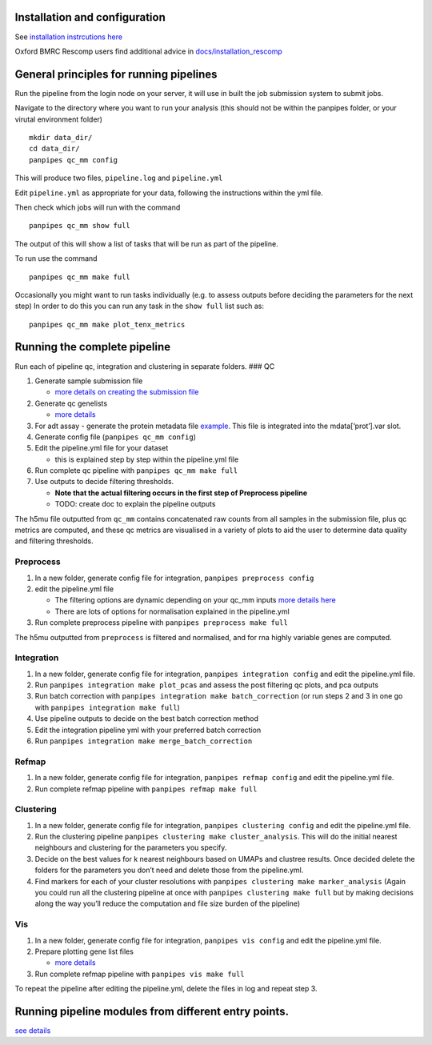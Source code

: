 Installation and configuration
==============================

See `installation instrcutions
here <https://github.com/DendrouLab/panpipes/blob/main/docs/install.md>`__

Oxford BMRC Rescomp users find additional advice in
`docs/installation_rescomp <https://github.com/DendrouLab/panpipes/blob/main/docs/installation_rescomp.md>`__

General principles for running pipelines
========================================

Run the pipeline from the login node on your server, it will use in
built the job submission system to submit jobs.

Navigate to the directory where you want to run your analysis (this
should not be within the panpipes folder, or your virutal environment
folder)

::

   mkdir data_dir/
   cd data_dir/
   panpipes qc_mm config

This will produce two files, ``pipeline.log`` and ``pipeline.yml``

Edit ``pipeline.yml`` as appropriate for your data, following the
instructions within the yml file.

Then check which jobs will run with the command

::

   panpipes qc_mm show full

The output of this will show a list of tasks that will be run as part of
the pipeline.

To run use the command

::

   panpipes qc_mm make full

Occasionally you might want to run tasks individually (e.g. to assess
outputs before deciding the parameters for the next step) In order to do
this you can run any task in the ``show full`` list such as:

::

   panpipes qc_mm make plot_tenx_metrics

Running the complete pipeline
=============================

Run each of pipeline qc, integration and clustering in separate folders.
### QC

1. Generate sample submission file

   -  `more details on creating the submission
      file <https://github.com/DendrouLab/panpipes/blob/main/docs/setup_for_qc_mm.md>`__

2. Generate qc genelists

   -  `more
      details <https://github.com/DendrouLab/panpipes/blob/main/docs/gene_list_format.md>`__

3. For adt assay - generate the protein metadata file
   `example <(https://github.com/DendrouLab/panpipes/blob/main/resources/protein_metadata_w_iso.md)>`__.
   This file is integrated into the mdata[‘prot’].var slot.
4. Generate config file (``panpipes qc_mm config``)
5. Edit the pipeline.yml file for your dataset

   -  this is explained step by step within the pipeline.yml file

6. Run complete qc pipeline with ``panpipes qc_mm make full``
7. Use outputs to decide filtering thresholds.

   -  **Note that the actual filtering occurs in the first step of
      Preprocess pipeline**
   -  TODO: create doc to explain the pipeline outputs

The h5mu file outputted from ``qc_mm`` contains concatenated raw counts
from all samples in the submission file, plus qc metrics are computed,
and these qc metrics are visualised in a variety of plots to aid the
user to determine data quality and filtering thresholds.

Preprocess
~~~~~~~~~~

1. In a new folder, generate config file for integration,
   ``panpipes preprocess config``
2. edit the pipeline.yml file

   -  The filtering options are dynamic depending on your qc_mm inputs
      `more details
      here <https://github.com/DendrouLab/panpipes/blob/main/docs/filter_dict_instructions.md>`__
   -  There are lots of options for normalisation explained in the
      pipeline.yml

3. Run complete preprocess pipeline with
   ``panpipes preprocess make full``

The h5mu outputted from ``preprocess`` is filtered and normalised, and
for rna highly variable genes are computed.

Integration
~~~~~~~~~~~

1. In a new folder, generate config file for integration,
   ``panpipes integration config`` and edit the pipeline.yml file.
2. Run ``panpipes integration make plot_pcas`` and assess the post
   filtering qc plots, and pca outputs
3. Run batch correction with
   ``panpipes integration make batch_correction`` (or run steps 2 and 3
   in one go with ``panpipes integration make full``)
4. Use pipeline outputs to decide on the best batch correction method
5. Edit the integration pipeline yml with your preferred batch
   correction
6. Run ``panpipes integration make merge_batch_correction``

Refmap
~~~~~~

1. In a new folder, generate config file for integration,
   ``panpipes refmap config`` and edit the pipeline.yml file.
2. Run complete refmap pipeline with ``panpipes refmap make full``

Clustering
~~~~~~~~~~

1. In a new folder, generate config file for integration,
   ``panpipes clustering config`` and edit the pipeline.yml file.
2. Run the clustering pipeline
   ``panpipes clustering make cluster_analysis``. This will do the
   initial nearest neighbours and clustering for the parameters you
   specify.
3. Decide on the best values for k nearest neighbours based on UMAPs and
   clustree results. Once decided delete the folders for the parameters
   you don’t need and delete those from the pipeline.yml.
4. Find markers for each of your cluster resolutions with
   ``panpipes clustering make marker_analysis`` (Again you could run all
   the clustering pipeline at once with
   ``panpipes clustering make full`` but by making decisions along the
   way you’ll reduce the computation and file size burden of the
   pipeline)

Vis
~~~

1. In a new folder, generate config file for integration,
   ``panpipes vis config`` and edit the pipeline.yml file.
2. Prepare plotting gene list files

   -  `more
      details <https://github.com/DendrouLab/panpipes/blob/main/docs/gene_list_format.md>`__

3. Run complete refmap pipeline with ``panpipes vis make full``

To repeat the pipeline after editing the pipeline.yml, delete the files
in log and repeat step 3.

Running pipeline modules from different entry points.
=====================================================

`see
details <https://github.com/DendrouLab/panpipes/blob/main/docs/different_entry_points.md>`__

